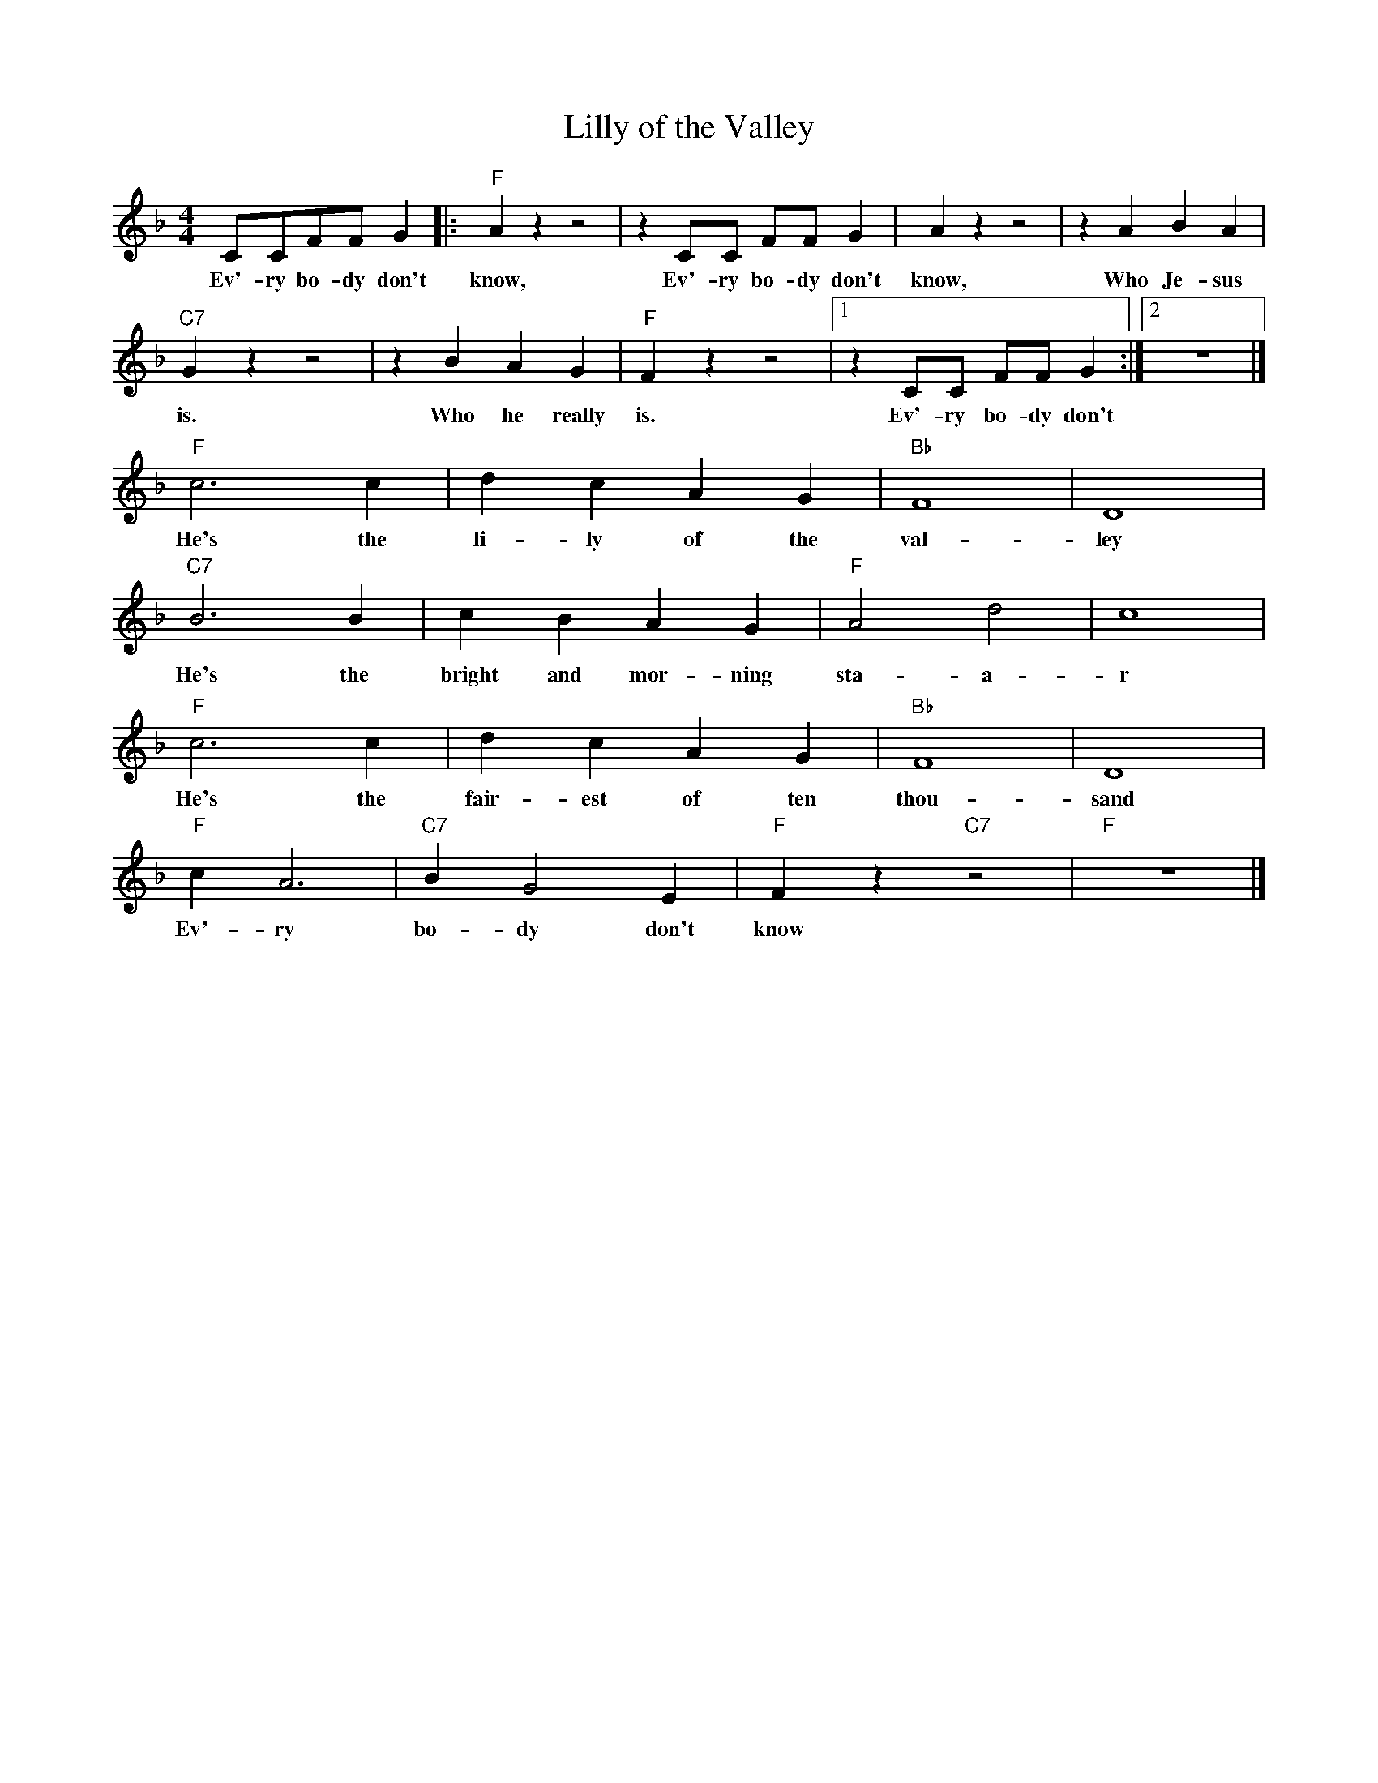 X:1
T:Lilly of the Valley
M:4/4
L:1/8
N:Intro vamp on first chord, 1x singing, 1x collective
N:Rhytm break during solo's.
N:After solo's, 1x singing, 1x collective
R:Traditional
F:https://www.youtube.com/watch?v=3AgB9-riSSg
K:Dmin
CCFF G2 |: "F" A2 z2 z4| z2 CC FF G2 | A2 z2 z4 |z2 A2B2 A2 |
w:Ev'-ry bo-dy don't know, Ev'-ry bo-dy don't know, Who Je-sus
"C7" G2 z2 z4 | z2 B2 A2 G2 | "F" F2 z2 z4 |  [1 z2 CC FF G2 :|  [2 z8 |]
w:is. Who he really is. Ev'-ry bo-dy don't
"F" c6 c2 | d2 c2 A2 G2 | "Bb" F8 | D8 |
w:He's the li-ly of the val-ley
"C7" B6 B2 | c2 B2 A2 G2 | "F" A4 d4 | c8 |
w:He's the bright and mor-ning sta-a-r
"F" c6 c2 | d2 c2 A2 G2 | "Bb" F8 | D8 |
w:He's the fair-est of ten thou-sand
"F" c2 A6 | "C7" B2 G4 E2 | "F" F2 z2 "C7" z4 | "F" z8 |]
w:Ev'-ry bo-dy don't know
